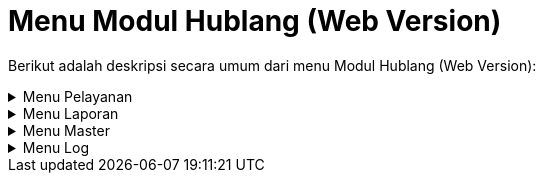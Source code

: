 = Menu Modul Hublang (Web Version)

Berikut adalah deskripsi secara umum dari menu Modul Hublang (Web Version): 

.Menu Pelayanan
[%collapsible]
====
image::../images-hublang-web/hublang-web-menu.png[align="center"]

Berikut adalah penjelasan dari ikon di setiap poin:


1. Ikon *Daftar Pengaduan* menyediakan fasilitas untuk memasukkan/menambahkan pengaduan dari pelanggan maupun non pelanggan seperti sambungan baru, sambungan kembali, pindah alamat, pipa bocor, balik nama dll.

2. Ikon *Daftar Sambungan Baru* menyediakan fasilitas untuk memasukkan data sambungan baru non-pelanggan yang akan data sesuai regulasi sistem.

3. Ikon *Daftar Air Tangki* menyediakan fasilitas untuk memasukkan data pembelian atau pembayaran air satu tangki dimana data yang  harga jual bisa dimasukkan sesuai harga di lapangan.

4. Ikon *Daftar S.P.K.O* menyediakan fasilitas untuk pembuatan S.P.K.O (Surat Perintah Kerja Opname) atas pengaduan yang dimasukkan.

5. Ikon *Daftar R.A.B* menyediakan fasilitas rincian daftar RAB yang telah dibuat sebelumnya oleh perencanaan

6. Ikon *S.P.K/B.A.P* menyediakan fasilitas daftar SPK (Surat Perintah Kerja /(Berita Acara Pemasangan) yang telah dibuat sebelumnya di bagian teknik.

7. Ikon* Daftar Pengaktifan* menyediakan fasilitas pengaktifan pelanggan baru setelah proses pemasangan dinyatakan selesai atau Berita Acara Pemasangannya telah selesai dilakukan.

8. Ikon *Daftar Pembatalan* menyediakan fasilitas untuk membatalkan segala macam pengaduan yang telah dimasukkan sebelumnya.

9. Ikon *Daftar Segel* menyediakan fasilitas untuk menampilkan daftar SEGEL dari pelanggan yang memiliki tunggakan sesuai dengan kebijakan PDAM (misalnya 2 bulan atau lebih).

10. Ikon *Daftar Cabut* menyediakan fasilitas untuk menampilkan daftar CABUT dari pelanggan yang memiliki tunggakan sesuai dengan kebijakan PDAM (misalnya 3 bulan atau lebih).

11. Ikon *Filter Pengaduan Pelanggan *menyediakan fasilitas filter / pencarian berdasarkan parameter/rujukan yang diinginkan dengan tujuan agar user/pengguna lebih mudah mencari data yang diinginkan.

12. Ikon *Info Pelanggan* menyediakan fasilitas untuk menampilkan informasi pelanggan PDAM, seperti keterangan tagihan dan riwayat pengaduan.

13. Ikon *Data Pelanggan* menyediakan fasilitas untuk menampilkan informasi seluruh pelanggan yang sudah terdaftar pada PDAM

14. Ikon *Pemetaan Pelanggan* menyediakan fasilitas persebaran pelanggan yang ditampilkan melalui map sehingga titik lokasi rumah pelanggan dapat dilihat dan memudahkan petugas PDAM dalam menemukan rumah pelanggan
====

.Menu Laporan
[%collapsible]
====
image::../images-hublang-web/hublang-web-laporan.png[align="center"]

Berikut adalah penjelasan dari ikon di setiap poin:

1. Ikon *Laporan Sambungan Baru* menyajikan laporan daftar calon pelanggan PDAM yang telah membayar

2. Ikon *Laporan Penutupan* menyajikan laporan daftar sambungan yang akan segera ditutup percabang daerah

3. Ikon *Laporan Posisi Sambungan* menyajikan laporan status data lengkap sambungan langganan PDAM.

4. Ikon *Laporan Non Air Lainnya* menyajikan laporan RAB dari langganan PDAM yang berhubungan dengan kebutuhan non-air.

5. Ikon *Laporan Pengaduan Pelanggan* menyajikan laporan tentang pengaduan masalah dari  pelanggan PDAM serta penanganan yang dilakukan.
====

.Menu Master
[%collapsible]
====
image::../images-hublang-web/hublang-web-menu-master.png[align="center"]

Berikut penjelasan ikon di setiap poinnya :

1. Ikon *Jenis Non Air* menyediakan fasilitas untuk memanipulasi jenis non-air yang ada di PDAM

2. Ikon *Pengaturan Penomoran* menyediakan fasilitas untuk mengatur format penomoran surat

3. Ikon *Profil Perusahaan* menyediakan fasilitas untuk menambahkan data yang menyangkut profil perusahaan.

4. Ikon *Letak TTD* menyediakan fasilitas untuk mengubah tata letak TTD serta nama, jabatan dan NIP pegawai yang bertandatangan.

5. Ikon *Master Kependudukan* menyediakan fasilitas untuk memanipulasi data master kependudukan PDAM.

6. Ikon *Zona Teknik* menyediakan fasilitas untuk memanipulasi data zona teknik PDAM.

7. Ikon *Distrik Meter Area* menyediakan fasilitas untuk memanipulasi data master area PDAM.

8. Ikon *Master Banjar* menyediakan fasilitas untuk memanipulasi data Banjar PDAM.
====

.Menu Log
[%collapsible]
====
image::../images-hublang-web/hublang-web-menu-log.png[align="center"]


Berikut penjelasan ikon di setiap poinnya :

1. Ikon *Log Sinkron Non Air* menyediakan fasilitas pencatatan sinkronisasi yang dilakukan.

2. Ikon *Log Aplikasi Hublang* menyediakan fasilitas pencatatan aktivitas pada saat penggunaan modul hublang.

3. Ikon *Log Error Hublang* menyediakan fasilitas pencatatan aktifitas error yang terjadi saat penggunaan mode hublang.
====

